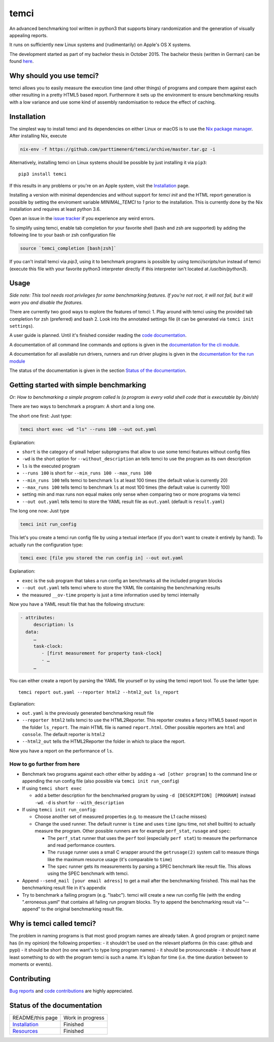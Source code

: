 .. title:: temci

temci
=====

An advanced benchmarking tool written in python3 that supports binary randomization and the generation of visually appealing reports.

It runs on sufficiently new Linux systems and (rudimentarily) on Apple's OS X systems.

The development started as part of my bachelor thesis in October 2015. The bachelor thesis (written in German) can be found `here <https://pp.info.uni-karlsruhe.de/uploads/publikationen/bechberger16bachelorarbeit.pdf>`_.

Why should you use temci?
-------------------------

temci allows you to easily measure the execution time (and other things)
of programs and compare them against each other resulting in a pretty
HTML5 based report. Furthermore it sets up the environment to ensure
benchmarking results with a low variance and use some kind of assembly
randomisation to reduce the effect of caching.

Installation
------------

The simplest way to install temci and its dependencies on either Linux or macOS
is to use the `Nix package manager <https://nixos.org/nix/>`_. After installing
Nix, execute

.. code:: sh

          nix-env -f https://github.com/parttimenerd/temci/archive/master.tar.gz -i

Alternatively, installing temci on Linux systems should be possible by just installing it via ``pip3``::

    pip3 install temci

If this results in any problems or you're on an Apple system, visit the
Installation_ page.

Installing a version with minimal dependencies and without support for `temci init` and the HTML report generation is possible by setting the enviroment variable `MINIMAL_TEMCI` to `1` prior to the installation. This is currently done by the Nix installation and requires at least python 3.6.

Open an issue in the `issue tracker <https://github.com/parttimenerd/temci/issues>`_
if you experience any weird errors.

To simplify using temci, enable tab completion for your favorite shell
(bash and zsh are supported) by adding the following line to your bash or zsh configuration file

.. code:: sh

        source `temci_completion [bash|zsh]`


If you can't install temci via `pip3`, using it to benchmark programs is possible
by using `temci/scripts/run` instead of temci (execute this file with your favorite python3 interpreter directly if this interpreter isn't located at `/usr/bin/python3`).


Usage
-----

*Side note: This tool needs root privileges for some benchmarking
features.* *If you're not root, it will not fail, but it will warn you and
disable the* *features.*

There are currently two good ways to explore the features of temci: 1.
Play around with temci using the provided tab completion for zsh
(preferred) and bash 2. Look into the annotated settings file (it can be
generated via ``temci init settings``).

A user guide is planned. Until it's finished consider reading the
`code documentation <temci.html>`_.

A documentation of all command line commands and options is given in
the `documentation for the cli module <temci.scripts.html#module-temci.scripts.cli>`_.

A documentation for all available run drivers, runners and run
driver plugins is given in the `documentation for the run module <temci.run.html>`_

The status of the documentation is given in the section `Status of the documentation`_.

Getting started with simple benchmarking
---------------------------------------

*Or: How to benchmarking a simple program called ls (a program is every
valid shell code that is executable by /bin/sh)*

There are two ways to benchmark a program: A short and a long one.

The short one first: Just type:

.. code:: sh

        temci short exec -wd "ls" --runs 100 --out out.yaml

Explanation:

-  ``short`` is the category of small helper subprograms that allow to
   use some temci features without config files
-  ``-wd`` is the short option for ``--without_description`` an tells
   temci to use the program as its own description
-  ``ls`` is the executed program
-  ``--runs 100`` is short for ``--min_runs 100 --max_runs 100``
-  ``--min_runs 100`` tells temci to benchmark ``ls`` at least 100 times
   (the default value is currently 20)
-  ``--max_runs 100`` tells temci to benchmark ``ls`` at most 100 times
   (the default value is currently 100)
-  setting min and max runs non equal makes only sense when comparing
   two or more programs via temci
-  ``--out out.yaml`` tells temci to store the YAML result file as
   ``out.yaml`` (default is ``result.yaml``)

The long one now: Just type

.. code:: sh

        temci init run_config

This let's you create a temci run config file by using a textual
interface (if you don't want to create it entirely by hand). To actually
run the configuration type:

.. code:: sh

        temci exec [file you stored the run config in] --out out.yaml

Explanation:

-  ``exec`` is the sub program that takes a run config an benchmarks all
   the included program blocks
-  ``--out out.yaml`` tells temci where to store the YAML file
   containing the benchmarking results
-  the measured ``__ov-time`` property is just a time information used
   by temci internally

Now you have a YAML result file that has the following structure:

.. code:: yaml

    - attributes:
         description: ls
      data:
         …
         task-clock:
            - [first measurement for property task-clock]
            - …
         …

You can either create a report by parsing the YAML file yourself or by
using the temci report tool. To use the latter type:

::

        temci report out.yaml --reporter html2 --html2_out ls_report

Explanation:

-  ``out.yaml`` is the previously generated benchmarking result file
-  ``--reporter html2`` tells temci to use the HTML2Reporter. This
   reporter creates a fancy HTML5 based report in the folder
   ``ls_report``. The main HTML file is named ``report.html``. Other
   possible reporters are ``html`` and ``console``. The default reporter
   is ``html2``
-  ``--html2_out`` tells the HTML2Reporter the folder in which to place
   the report.

Now you have a report on the performance of ``ls``.

How to go further from here
~~~~~~~~~~~~~~~~~~~~~~~~~~~

-  Benchmark two programs against each other either by adding a
   ``-wd [other program]`` to the command line or appending the run
   config file (also possible via ``temci init run_config``)
-  If using ``temci short exec``

   -  add a better description for the benchmarked program by using
      ``-d [DESCRIPTION] [PROGRAM]`` instead ``-wd``. ``-d`` is short
      for ``--with_description``

-  If using ``temci init run_config``:

   -  Choose another set of measured properties (e.g. to measure the L1
      cache misses)
   -  Change the used runner. The default runner is ``time`` and uses
      ``time`` (gnu time, not shell builtin) to actually measure the
      program. Other possible runners are for example ``perf_stat``,
      ``rusage`` and ``spec``:

      -  The ``perf_stat`` runner that uses the ``perf`` tool
         (especially ``perf stat``) to measure the performance and read
         performance counters.
      -  The ``rusage`` runner uses a small C wrapper around the
         ``getrusage(2)`` system call to measure things like the maximum
         resource usage (it's comparable to ``time``)
      -  The ``spec`` runner gets its measurements by parsing a SPEC
         benchmark like result file. This allows using the SPEC
         benchmark with temci.

-  Append ``--send_mail [your email adress]`` to get a mail after the
   benchmarking finished. This mail has the benchmarking result file in
   it's appendix
-  Try to benchmark a failing program (e.g. "lsabc"). temci will create
   a new run config file (with the ending ".erroneous.yaml" that
   contains all failing run program blocks. Try to append the
   benchmarking result via "--append" to the original benchmarking
   result file.


Why is temci called temci?
--------------------------

The problem in naming programs is that most good program names are
already taken. A good program or project name has (in my opinion) the
following properties: - it shouldn't be used on the relevant platforms
(in this case: github and pypi) - it should be short (no one want's to
type long program names) - it should be pronounceable - it should have
at least something to do with the program temci is such a name. It's
lojban for time (i.e. the time duration between to moments or events).


Contributing
------------

`Bug reports <https://github.com/parttimenerd/temci/issues>`_ and
`code contributions <https://github.com/parttimenerd/temci>`_ are highly appreciated.


Status of the documentation
---------------------------

===================== ========================
README/this page      Work in progress
Installation_         Finished
Resources_            Finished
===================== ========================

.. _Installation: installation.html

.. _Resources: resources.html
